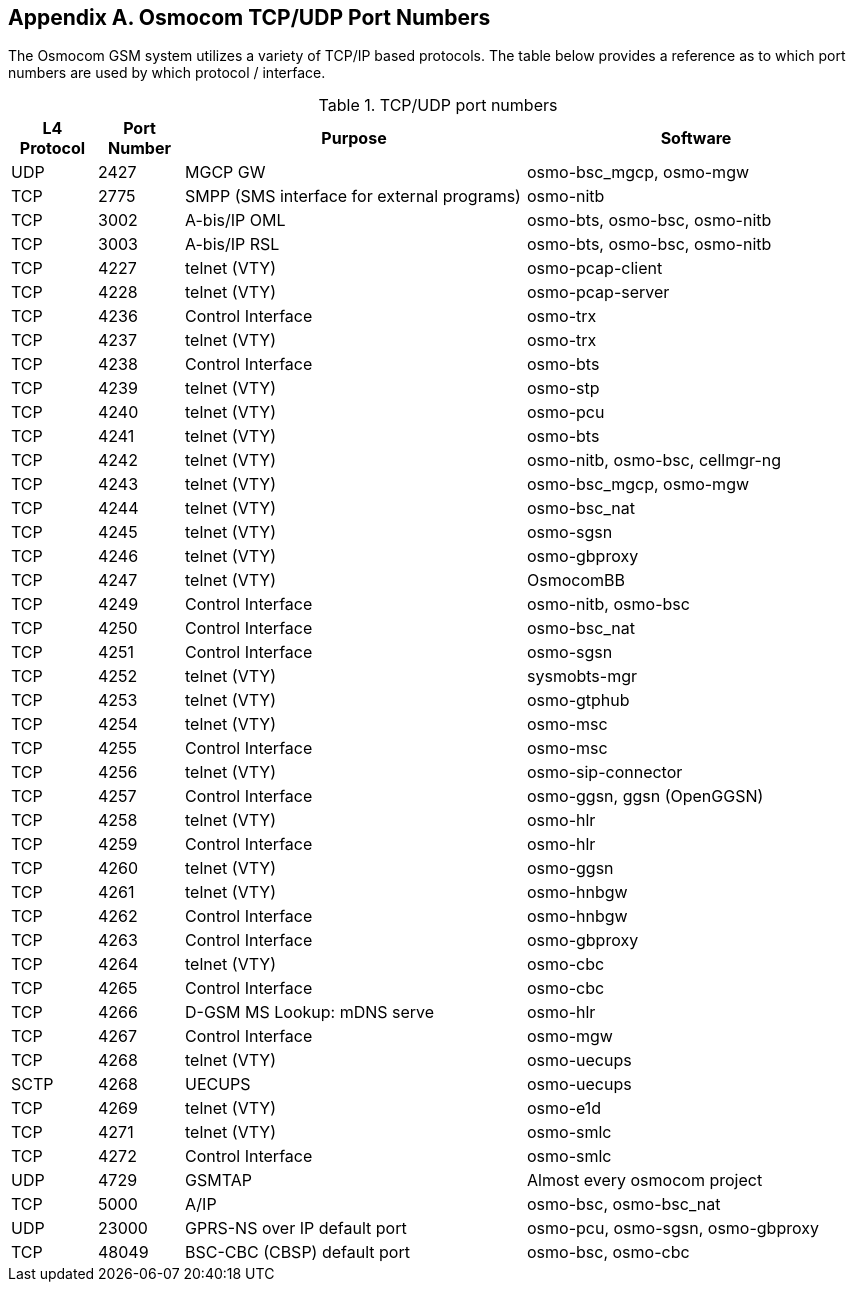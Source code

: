 [[port-numbers]]
== Appendix A. Osmocom TCP/UDP Port Numbers

The Osmocom GSM system utilizes a variety of TCP/IP based protocols. The
table below provides a reference as to which port numbers are used by
which protocol / interface.

[[table.port]]
.TCP/UDP port numbers
[options="header",cols="10%,10%,40%,40%"]
|===============
|L4 Protocol|Port Number|Purpose|Software
|UDP|2427|MGCP GW|osmo-bsc_mgcp, osmo-mgw
|TCP|2775|SMPP (SMS interface for external programs)|osmo-nitb
|TCP|3002|A-bis/IP OML|osmo-bts, osmo-bsc, osmo-nitb
|TCP|3003|A-bis/IP RSL|osmo-bts, osmo-bsc, osmo-nitb
|TCP|4227|telnet (VTY)|osmo-pcap-client
|TCP|4228|telnet (VTY)|osmo-pcap-server
|TCP|4236|Control Interface|osmo-trx
|TCP|4237|telnet (VTY)|osmo-trx
|TCP|4238|Control Interface|osmo-bts
|TCP|4239|telnet (VTY)|osmo-stp
|TCP|4240|telnet (VTY)|osmo-pcu
|TCP|4241|telnet (VTY)|osmo-bts
|TCP|4242|telnet (VTY)|osmo-nitb, osmo-bsc, cellmgr-ng
|TCP|4243|telnet (VTY)|osmo-bsc_mgcp, osmo-mgw
|TCP|4244|telnet (VTY)|osmo-bsc_nat
|TCP|4245|telnet (VTY)|osmo-sgsn
|TCP|4246|telnet (VTY)|osmo-gbproxy
|TCP|4247|telnet (VTY)|OsmocomBB
|TCP|4249|Control Interface|osmo-nitb, osmo-bsc
|TCP|4250|Control Interface|osmo-bsc_nat
|TCP|4251|Control Interface|osmo-sgsn
|TCP|4252|telnet (VTY)|sysmobts-mgr
|TCP|4253|telnet (VTY)|osmo-gtphub
|TCP|4254|telnet (VTY)|osmo-msc
|TCP|4255|Control Interface|osmo-msc
|TCP|4256|telnet (VTY)|osmo-sip-connector
|TCP|4257|Control Interface|osmo-ggsn, ggsn (OpenGGSN)
|TCP|4258|telnet (VTY)|osmo-hlr
|TCP|4259|Control Interface|osmo-hlr
|TCP|4260|telnet (VTY)|osmo-ggsn
|TCP|4261|telnet (VTY)|osmo-hnbgw
|TCP|4262|Control Interface|osmo-hnbgw
|TCP|4263|Control Interface|osmo-gbproxy
|TCP|4264|telnet (VTY)|osmo-cbc
|TCP|4265|Control Interface|osmo-cbc
|TCP|4266|D-GSM MS Lookup: mDNS serve|osmo-hlr
|TCP|4267|Control Interface|osmo-mgw
|TCP|4268|telnet (VTY)|osmo-uecups
|SCTP|4268|UECUPS|osmo-uecups
|TCP|4269|telnet (VTY)|osmo-e1d
|TCP|4271|telnet (VTY)|osmo-smlc
|TCP|4272|Control Interface|osmo-smlc
|UDP|4729|GSMTAP|Almost every osmocom project
|TCP|5000|A/IP|osmo-bsc, osmo-bsc_nat
|UDP|23000|GPRS-NS over IP default port|osmo-pcu, osmo-sgsn, osmo-gbproxy
|TCP|48049|BSC-CBC (CBSP) default port|osmo-bsc, osmo-cbc
|===============
////
ATTENTION: Keep this list in sync with all of:
https://osmocom.org/projects/cellular-infrastructure/wiki/PortNumbers
https://git.osmocom.org/libosmocore/tree/include/osmocom/vty/ports.h
https://git.osmocom.org/libosmocore/tree/include/osmocom/ctrl/ports.h
////
